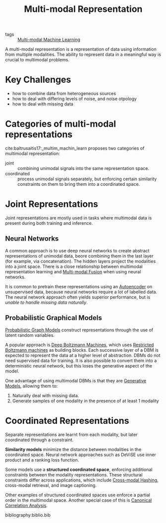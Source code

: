 :PROPERTIES:
:ID:       4394e05f-8c2d-4fa7-9dc5-6aa4d8723222
:END:
#+hugo_slug: multimodal_representation
#+title: Multi-modal Representation

- tags :: [[id:c436cacf-5630-4dc6-99ff-e99d9484f85a][Multi-modal Machine Learning]]

A multi-modal representation is a representation of data using
information from multiple modalities. The ability to represent data in
a meaningful way is crucial to multimodal problems.

* Key Challenges
- how to combine data from heterogeneous sources
- how to deal with differing levels of noise, and noise otpology
- how to deal with missing data

* Categories of multi-modal representations
cite:baltrusaitis17:_multim_machin_learn proposes two categories of
multimodal representation:

- joint :: combining unimodal signals into the same representation space.
- coordinated :: process unimodal signals separately, but enforcing
  certain similarity constraints on them to bring them into a
  coordinated space.

* Joint Representations
Joint representations are mostly used in tasks where multimodal data
is present during both training and inference.

** Neural Networks

A common approach is to use deep neural networks to create abstract
representations of unimodal data, beore combining them in the last
layer (for example, via concatenation). The hidden layers project the
modalities into a joint space. There is a close relationship between
multimodal representation learning and [[id:b3c6f8cb-e3fe-4a72-8f03-ddbe65024428][Multi-modal Fusion]] when using
neural networks.

It is common to pretrain these representations using
an [[id:407cf4c0-9002-47b4-a82c-d2c5b722fa17][Autoencoder]] on unsupervised data, because neural networks require a
lot of labelled data. The neural network approach often yields
superior performance, but is /unable to handle missing data naturally/.

** Probabilistic Graphical Models

[[id:8b667a99-5a9a-40db-b3c2-58888c4edc46][Probabilistic Graph Models]] construct representations through the use
of latent random variables.

A popular approach is [[id:e7fc725f-dc00-4f2c-9462-e76a78dafe88][Deep Boltzmann Machines]], which uses [[id:688d9fa9-0b74-4477-95e2-e0dae890cf9a][Restricted Boltzmann machines]] as building blocks. Each successive layer of a DBM
is expected to represent the data at a higher level of abstraction.
DBMs do not need supervised data for training. It is also possible to
convert them into a deterministic neural network, but this loses the
generative aspect of the model.

One advantage of using multimodal DBMs is that they are [[id:66d74cb9-d8f3-4d9a-bcb0-de59cc9990ac][Generative Models]], allowing them to:

1. Naturally deal with missing data.
2. Generate samples of one modality in the presence of at least 1
   modality

* Coordinated Representations

Separate representations are learnt from each modality, but later
coordinated through a constraint.

*Similarity models* minimize the distance between modalities in the
coordinated space. Neural network approaches such as DeViSE use inner
product and a ranking loss function.

Some models use a *structured coordinated space*, enforcing additional
constraints between the modality representations. These structural
constraints differ across applications, which include [[id:8e71e7a0-1ef8-4deb-9cb2-bd8ca223ce51][Cross-modal Hashing]],
cross-modal retrieval, and image captioning.

Other examples of structured coordinated spaces use enforce a partial
order in the multimodal space. Another special case of this is
[[id:ad0f8f03-f332-4484-9ef0-76e157b41eac][Canonical Correlation Analysis]].

bibliography:biblio.bib
